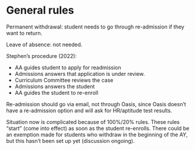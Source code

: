 * General rules

Permanent withdrawal: student needs to go through re-admission if they want to return.

Leave of absence: not needed.

Stephen’s procedure (2022):
- AA guides student to apply for readmission
- Admissions answers that application is under review.
- Curriculum Committee reviews the case
- Admissions answers the student
- AA guides the student to re-enroll

Re-admission should go via email, not through Oasis, since Oasis doesn’t have a re-admission option and will ask for HR/aptitude test results. 

Situation now is complicated because of 100%/20% rules. These rules “start” (come into effect) as soon as the student re-enrolls.  There could be an exemption made for students who withdraw in the beginning of the AY, but this hasn’t been set up yet (discussion ongoing).

